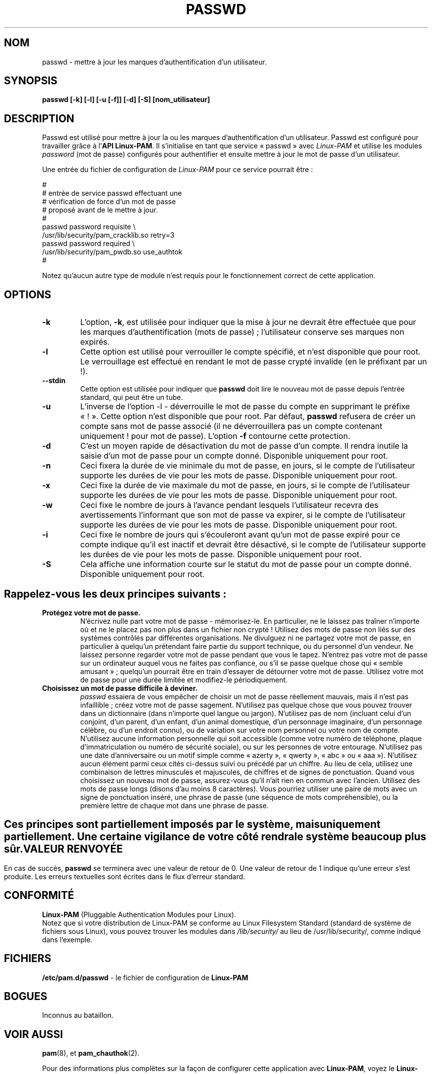 .\" Traduction 21/08/2000 par Frédéric Delanoy (delanoy_f@yahoo.com)
.\" (passwd 0.??)
.\" Mise à jour 17/07/2002 (passwd 0.67)
.\" 
.\" Copyright Red Hat Software, Inc., 1998, 1999.
.\"
.\" Redistribution and use in source and binary forms, with or without
.\" modification, are permitted provided that the following conditions
.\" are met:
.\" 1. Redistributions of source code must retain the above copyright
.\"    notice, and the entire permission notice in its entirety,
.\"    including the disclaimer of warranties.
.\" 2. Redistributions in binary form must reproduce the above copyright
.\"    notice, this list of conditions and the following disclaimer in the
.\"    documentation and/or other materials provided with the distribution.
.\" 3. The name of the author may not be used to endorse or promote
.\"    products derived from this software without specific prior
.\"    written permission.
.\"
.\" ALTERNATIVELY, this product may be distributed under the terms of
.\" the GNU Public License, in which case the provisions of the GPL are
.\" required INSTEAD OF the above restrictions.  (This clause is
.\" necessary due to a potential bad interaction between the GPL and
.\" the restrictions contained in a BSD-style copyright.)
.\"
.\"  THIS SOFTWARE IS PROVIDED ``AS IS'' AND ANY EXPRESS OR IMPLIED
.\" WARRANTIES, INCLUDING, BUT NOT LIMITED TO, THE IMPLIED WARRANTIES
.\" OF MERCHANTABILITY AND FITNESS FOR A PARTICULAR PURPOSE ARE
.\" DISCLAIMED.  IN NO EVENT SHALL THE AUTHOR BE LIABLE FOR ANY DIRECT,
.\" INDIRECT, INCIDENTAL, SPECIAL, EXEMPLARY, OR CONSEQUENTIAL DAMAGES
.\" (INCLUDING, BUT NOT LIMITED TO, PROCUREMENT OF SUBSTITUTE GOODS OR
.\" SERVICES; LOSS OF USE, DATA, OR PROFITS; OR BUSINESS INTERRUPTION)
.\" HOWEVER CAUSED AND ON ANY THEORY OF LIABILITY, WHETHER IN CONTRACT,
.\" STRICT LIABILITY, OR TORT (INCLUDING NEGLIGENCE OR OTHERWISE)
.\" ARISING IN ANY WAY OUT OF THE USE OF THIS SOFTWARE, EVEN IF ADVISED
.\" OF THE POSSIBILITY OF SUCH DAMAGE.
.\"
.\" Copyright (c) Cristian Gafton, 1998, <gafton@redhat.com>
.\" MàJ 30/07/2003 passwd-0.68
.TH PASSWD 1 "30 juillet 2003" PAM "Manuel de l'utilisateur Linux"
.SH NOM

passwd \- mettre à jour les marques d'authentification d'un utilisateur.

.SH SYNOPSIS
.B passwd [-k] [-l] [-u [-f]] [-d] [-S] [nom_utilisateur]
.sp 2
.SH DESCRIPTION
Passwd est utilisé pour mettre à jour la ou les marques
d'authentification d'un utilisateur. Passwd est configuré pour
travailler grâce à
.RB "l'" "API Linux-PAM" ". "
Il s'initialise en tant que service «\ passwd\ » avec
.I Linux-PAM
et utilise les modules
.I "password"
(mot de passe) configurés pour authentifier et ensuite mettre à jour
le mot de passe d'un utilisateur.

.sp
Une entrée du fichier de configuration de
.I Linux-PAM
pour ce service pourrait être\ :
.br
  
.br
 #
.br
 # entrée de service passwd effectuant une 
.br
 # vérification de force d'un mot de passe
.br
 # proposé avant de le mettre à jour.
.br
 #
.br
 passwd password requisite \\
.br
             /usr/lib/security/pam_cracklib.so retry=3
.br
 passwd password required \\
.br
             /usr/lib/security/pam_pwdb.so use_authtok
.br
 #

.sp
Notez qu'aucun autre type de module n'est requis pour le
fonctionnement correct de cette application.

.SH OPTIONS

.IP \fB-k\fR
L'option,
.BR -k ", "
est utilisée pour indiquer que la mise à jour ne devrait être
effectuée que pour les marques d'authentification (mots de passe)\ ;
l'utilisateur conserve ses marques non expirés.

.IP \fB-l\fR
Cette option est utilisé pour verrouiller le compte spécifié, et n'est
disponible que pour root. Le verrouillage est effectué en rendant le
mot de passe crypté invalide (en le préfixant par un !).

.IP \fB--stdin\fR
Cette option est utilisée pour indiquer que \fBpasswd\fR doit lire le
nouveau mot de passe depuis l'entrée standard, qui peut être un
tube.

.IP \fB-u\fR
L'inverse de l'option -l - déverrouille le mot de passe du compte en
supprimant le préfixe «\ !\ ». Cette option n'est disponible que pour
root. Par défaut, \fBpasswd\fR refusera de créer un compte sans mot de
passe associé (il ne déverrouillera pas un compte contenant uniquement
! pour mot de passe). L'option \fB-f\fR contourne cette protection.

.IP \fB-d\fR
C'est un moyen rapide de désactivation du mot de passe d'un compte. Il
rendra inutile la saisie d'un mot de passe pour un compte
donné. Disponible uniquement pour root.

.IP \fB-n\fR
Ceci fixera la durée de vie minimale du mot de passe, en jours, si le
compte de l'utilisateur supporte les durées de vie pour les mots de
passe. Disponible uniquement pour root.

.IP \fB-x\fR
Ceci fixe la durée de vie maximale du mot de passe, en jours, si le
compte de l'utilisateur supporte les durées de vie pour les mots de
passe. Disponible uniquement pour root.

.IP \fB-w\fR
Ceci fixe le nombre de jours à l'avance pendant lesquels
l'utilisateur recevra des avertissements l'informant que son mot de
passe va expirer, si le compte de l'utilisateur supporte les durées de
vie pour les mots de passe. Disponible uniquement pour root.

.IP \fB-i\fR
Ceci fixe le nombre de jours qui s'écouleront avant qu'un mot de
passe expiré pour ce compte indique qu'il est inactif et devrait être
désactivé, si le compte de l'utilisateur supporte les durées de vie
pour les mots de passe. Disponible uniquement pour root.

.IP \fB-S\fR
Cela affiche une information courte sur le statut du mot de passe pour
un compte donné. Disponible uniquement pour root.

.SH "Rappelez-vous les deux principes suivants\ :"

.IP \fBProtégez\ votre\ mot\ de\ passe.\fR
N'écrivez nulle part votre mot de passe - mémorisez-le. En
particulier, ne le laissez pas traîner n'importe où et ne le placez
pas non plus dans un fichier non crypté !  Utilisez des mots de passe
non liés sur des systèmes contrôlés par différentes organisations. Ne
divulguez ni ne partagez votre mot de passe, en particulier à
quelqu'un prétendant faire partie du support technique, ou du
personnel d'un vendeur. Ne laissez personne regarder votre mot de
passe pendant que vous le tapez. N'entrez pas votre mot de passe sur
un ordinateur auquel vous ne faites pas confiance, ou s'il se passe
quelque chose qui «\ semble amusant\ »\ ; quelqu'un pourrait être en
train d'essayer de détourner votre mot de passe. Utilisez votre mot de
passe pour une durée limitée et modifiez-le périodiquement.

.IP \fBChoisissez\ un\ mot\ de\ passe\ difficile\ à\ deviner.\fR
.I passwd
essaiera de vous empêcher de choisir un mot de passe réellement
mauvais, mais il n'est pas infaillible\ ; créez votre mot de passe
sagement. N'utilisez pas quelque chose que vous pouvez trouver dans un
dictionnaire (dans n'importe quel langue ou jargon). N'utilisez pas de
nom (incluant celui d'un conjoint, d'un parent, d'un enfant, d'un
animal domestique, d'un personnage imaginaire, d'un personnage
célèbre, ou d'un endroit connu), ou de variation sur votre nom
personnel ou votre nom de compte. N'utilisez aucune information
personnelle qui soit accessible (comme votre numéro de téléphone,
plaque d'immatriculation ou numéro de sécurité sociale), ou sur les
personnes de votre entourage. N'utilisez pas une date d'anniversaire
ou un motif simple comme «\ azerty\ », «\ qwerty\ », «\ abc\ » ou
«\ aaa\ »). N'utilisez aucun élément parmi ceux cités ci-dessus suivi
ou précédé par un chiffre. Au lieu de cela, utilisez une combinaison
de lettres minuscules et majuscules, de chiffres et de signes de
ponctuation. Quand vous choisissez un nouveau mot de passe,
assurez-vous qu'il n'ait rien en commun avec l'ancien. Utilisez des
mots de passe longs (disons d'au moins 8 caractères). Vous pourriez
utiliser une paire de mots avec un signe de ponctuation inséré, une
phrase de passe (une séquence de mots compréhensible), ou la première
lettre de chaque mot dans une phrase de passe.

.SH ""
Ces principes sont partiellement imposés par le système, mais
uniquement partiellement. Une certaine vigilance de votre côté rendra
le système beaucoup plus sûr.

.SH "VALEUR RENVOYÉE"

En cas de succès,
.B passwd
se terminera avec une valeur de retour de 0. Une valeur de retour de 1
indique qu'une erreur s'est produite. Les erreurs textuelles sont
écrites dans le flux d'erreur standard.

.SH "CONFORMITÉ"
.br
.BR Linux-PAM
(Pluggable Authentication Modules pour Linux).
.br
Notez que si votre distribution de Linux-PAM se conforme au Linux
Filesystem Standard (standard de système de fichiers sous Linux), vous
pouvez trouver les modules dans
.I /lib/security/
au lieu de /usr/lib/security/, comme indiqué dans l'exemple.

.SH "FICHIERS"
.br
.B /etc/pam.d/passwd
- le fichier de configuration de
.BR Linux-PAM

.SH BOGUES
.sp 2
Inconnus au bataillon.

.SH "VOIR AUSSI"

.BR pam "(8), "
et
.BR pam_chauthok "(2). "

.sp
Pour des informations plus complètes sur la façon de configurer cette
application avec
.BR Linux-PAM ", "
voyez le
.BR "Linux-PAM System Administrators' Guide" " sur "
.br
.I "<http://parc.power.net/morgan/Linux-PAM/index.html>"

.SH AUTEUR
Cristian Gafton <gafton@redhat.com>

.SH TRADUCTION
Frédéric Delanoy <\fIdelanoy_f at yahoo.com\fR>, 2002.
